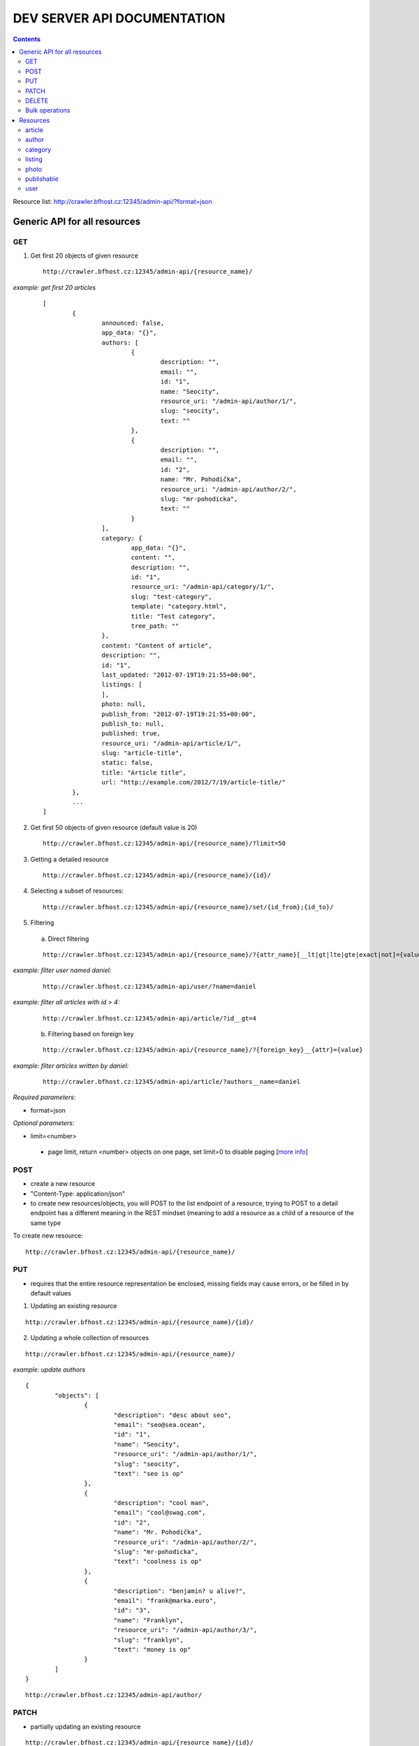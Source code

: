 ============================
DEV SERVER API DOCUMENTATION
============================

.. secnum
.. contents::



Resource list: http://crawler.bfhost.cz:12345/admin-api/?format=json



Generic API for all resources
=============================

GET
----------

1. Get first 20 objects of given resource

 ::

	http://crawler.bfhost.cz:12345/admin-api/{resource_name}/

*example: get first 20 articles*
 ::

	[
		{
			announced: false,
			app_data: "{}",
			authors: [
				{
					description: "",
					email: "",
					id: "1",
					name: "Seocity",
					resource_uri: "/admin-api/author/1/",
					slug: "seocity",
					text: ""
				},
				{
					description: "",
					email: "",
					id: "2",
					name: "Mr. Pohodička",
					resource_uri: "/admin-api/author/2/",
					slug: "mr-pohodicka",
					text: ""
				}
			],
			category: {
				app_data: "{}",
				content: "",
				description: "",
				id: "1",
				resource_uri: "/admin-api/category/1/",
				slug: "test-category",
				template: "category.html",
				title: "Test category",
				tree_path: ""
			},
			content: "Content of article",
			description: "",
			id: "1",
			last_updated: "2012-07-19T19:21:55+00:00",
			listings: [
			],
			photo: null,
			publish_from: "2012-07-19T19:21:55+00:00",
			publish_to: null,
			published: true,
			resource_uri: "/admin-api/article/1/",
			slug: "article-title",
			static: false,
			title: "Article title",
			url: "http://example.com/2012/7/19/article-title/"
		},
		...
	]

2. Get first 50 objects of given resource (default value is 20)

 ::

	http://crawler.bfhost.cz:12345/admin-api/{resource_name}/?limit=50

3. Getting a detailed resource

 ::

	http://crawler.bfhost.cz:12345/admin-api/{resource_name}/{id}/

4. Selecting a subset of resources:

 ::

	http://crawler.bfhost.cz:12345/admin-api/{resource_name}/set/{id_from};{id_to}/



5. Filtering

 a. Direct filtering

 ::

	http://crawler.bfhost.cz:12345/admin-api/{resource_name}/?{attr_name}[__lt|gt|lte|gte|exact|not]={value}

*example: filter user named daniel:*
 ::

  http://crawler.bfhost.cz:12345/admin-api/user/?name=daniel


*example: filter all articles with id > 4:*
 ::

  http://crawler.bfhost.cz:12345/admin-api/article/?id__gt=4


 b. Filtering based on foreign key

 ::

	http://crawler.bfhost.cz:12345/admin-api/{resource_name}/?{foreign_key}__{attr}={value}

*example: filter articles written by daniel:*
 ::

	http://crawler.bfhost.cz:12345/admin-api/article/?authors__name=daniel





*Required parameters:*

* format=json


*Optional parameters:*

* limit=<number>

 - page limit, return <number> objects on one page, set limit=0 to disable paging [`more info`__]

__ http://django-tastypie.readthedocs.org/en/latest/interacting.html#getting-a-collection-of-resources



POST
----

- create a new resource

- "Content-Type: application/json"

- to create new resources/objects, you will POST to the list endpoint of a resource, trying to POST to a detail endpoint has a different meaning in the REST mindset (meaning to add a resource as a child of a resource of the same type

To create new resource:
::

 http://crawler.bfhost.cz:12345/admin-api/{resource_name}/


PUT
---

- requires that the entire resource representation be enclosed, missing fields may cause errors, or be filled in by default values

1. Updating an existing resource

::

	http://crawler.bfhost.cz:12345/admin-api/{resource_name}/{id}/

2. Updating a whole collection of resources

::

	http://crawler.bfhost.cz:12345/admin-api/{resource_name}/

*example: update authors*
::

	{
		"objects": [
			{
				"description": "desc about seo",
				"email": "seo@sea.ocean",
				"id": "1",
				"name": "Seocity",
				"resource_uri": "/admin-api/author/1/",
				"slug": "seocity",
				"text": "seo is op"
			},
			{
				"description": "cool man",
				"email": "cool@swag.com",
				"id": "2",
				"name": "Mr. Pohodička",
				"resource_uri": "/admin-api/author/2/",
				"slug": "mr-pohodicka",
				"text": "coolness is op"
			},
			{
				"description": "benjamin? u alive?",
				"email": "frank@marka.euro",
				"id": "3",
				"name": "Franklyn",
				"resource_uri": "/admin-api/author/3/",
				"slug": "franklyn",
				"text": "money is op"
			}
		]
	}

::

	http://crawler.bfhost.cz:12345/admin-api/author/




PATCH
-----

- partially updating an existing resource

::

	http://crawler.bfhost.cz:12345/admin-api/{resource_name}/{id}/



DELETE
------

1. Deleting a single resource
::

	http://crawler.bfhost.cz:12345/admin-api/{resource_name}/{id}/

2. Deleting a whole collection of resources
::

	http://crawler.bfhost.cz:12345/admin-api/{resource_name}/



Bulk operations
---------------

- it is possible to do many creations, updates, and deletions  to a collection in a single request by sending a PATCH to the list endpoint

::

	http://crawler.bfhost.cz:12345/admin-api/{resource_name}/

*example: delete and update articles*

::

	{
		"deleted_objects": [
			"http://crawler.bfhost.cz:12345/admin-api/article/1/"
		],
		"objects": [
			{
				"slug": "article-title",",
				"content": "New awesome never seen content, follow us!"
			}
		]
	}

::

	http://crawler.bfhost.cz:12345/admin-api/article/





Resources
=========

article
-------
- `ella doc`__, schema__
- inherits from `publishable` resource


__ http://ella.readthedocs.org/en/latest/reference/models.html#module-ella.articles.models
__ http://crawler.bfhost.cz:12345/admin-api/article/schema/?format=json



- required attributes:
	- content

	- category <fk> *(inherited)*
	- title *(inherited)*
	- slug *(inherited)*
	- authors <many-to-many> *(inherited)*
	- published *(inherited)*
	- publish_from *(inherited)*
	- publish_to *(inherited)*
	- static *(inherited)*

- optional attributes:
	- upper_title
	- updated

	- description *(inherited)*
	- source <fk> *(inherited)*
	- photo <fk> *(inherited)*
	- app_data *(inherited)*

- auto-defined attributes:
	- created

	- id *(inherited)*
	- content_type <fk> *(inherited)*
	- target *(inherited)*







author
------
- `ella doc`__, schema__

__ http://ella.readthedocs.org/en/latest/reference/models.html#the-author-model
__ http://crawler.bfhost.cz:12345/admin-api/author/schema/?format=json


- required attributes:
	- slug

- optional attributes:
	- user <fk>
	- name
	- description
	- text
	- email

- auto-defined attributes:
	- id






category
--------
- `ella doc`__, schema__

__ http://ella.readthedocs.org/en/latest/reference/models.html#the-category-model
__ http://crawler.bfhost.cz:12345/admin-api/category/schema/?format=json


- required attributes:
	- title
	- template
	- slug
	- site <fk>

- optional attributes:
	- description
	- content
	- tree_parent
	- app_data

- auto-defined attributes:
	- id
	- tree_path
	- main_parent
	- path








listing
-------
- `ella doc`__, schema__

__ http://ella.readthedocs.org/en/latest/reference/models.html#the-listing-model
__ http://crawler.bfhost.cz:12345/admin-api/listing/schema/?format=json


- required attributes:
	- publishable <fk>
	- category <fk>
	- publish_from
	- publish_to


- optional attributes:
	- commercial

- auto-defined attributes:
	- id





photo
-----
- `ella doc`__, schema__

__ http://ella.readthedocs.org/en/latest/reference/models.html#the-photo-model
__ http://crawler.bfhost.cz:12345/admin-api/photo/schema/?format=json


- required attributes:
	- title
	- slug
	- image
	- width
	- height
	- authors <many-to-many>

- optional attributes:
	- description
	- important_top
	- important_left
	- important_bottom
	- important_right
	- source <fk>
	- app_data


- auto-defined attributes:
	- id
	- created











publishable
-----------
- `ella doc`__, schema__

__ http://ella.readthedocs.org/en/latest/reference/models.html#the-publishable-model
__ http://crawler.bfhost.cz:12345/admin-api/publishable/schema/?format=json


- required attributes:
	- category <fk>
	- title
	- slug
	- authors <many-to-many>
	- published
	- publish_from
	- publish_to
	- static

- optional attributes:
	- description
	- source <fk>
	- photo <fk>
	- app_data

- auto-defined attributes:
	- id
	- content_type <fk>
	- target




user
----
- schema__

__ http://crawler.bfhost.cz:12345/admin-api/user/schema/?format=json


- required attributes:
	- password
	- username


- optional attributes:
	- email
	- first_name
	- last_name

- auto-defined attributes:
	- id
	- date_joined
	- is_active
	- is_staff
	- is_superuser
	- last_login
	- resource_uri


Contacts:

::

 vladimir.brigant@business-factory.cz
 michal.belica@business-factory.cz


